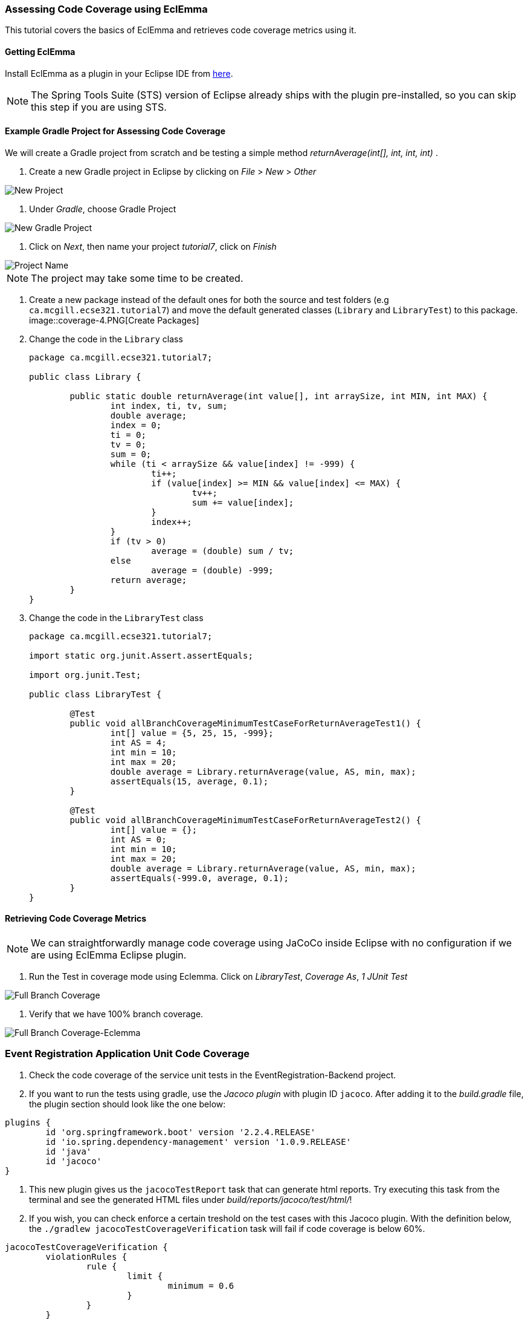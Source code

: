 === Assessing Code Coverage using EclEmma

This tutorial covers the basics of EclEmma and retrieves code coverage metrics using it.

==== Getting EclEmma

Install EclEmma as a plugin in your Eclipse IDE from link:https://www.eclemma.org/installation.html[here].
[NOTE]
The Spring Tools Suite (STS) version of Eclipse already ships with the plugin pre-installed, so you can skip this step if you are using STS.

==== Example Gradle Project for Assessing Code Coverage

We will create a Gradle project from scratch and be testing a simple method _returnAverage(int[], int, int, int)_ . 

. Create a new Gradle project in Eclipse by clicking on _File_ > _New_ > _Other_ +

image::coverage-1.PNG[New Project]

. Under _Gradle_, choose Gradle Project +

image::coverage-2.PNG[New Gradle Project]

. Click on _Next_, then name your project _tutorial7_, click on _Finish_ +

image::coverage-3.PNG[Project Name]

[NOTE]
The project may take some time to be created.

. Create a new package instead of the default ones for both the source and test folders (e.g `ca.mcgill.ecse321.tutorial7`) and move the default generated classes (`Library` and `LibraryTest`) to this package. +
image::coverage-4.PNG[Create Packages]

. Change the code in the `Library` class 
+
[source,java]
----
package ca.mcgill.ecse321.tutorial7;

public class Library {

	public static double returnAverage(int value[], int arraySize, int MIN, int MAX) {
		int index, ti, tv, sum;
		double average;
		index = 0;
		ti = 0;
		tv = 0;
		sum = 0;
		while (ti < arraySize && value[index] != -999) {
			ti++;
			if (value[index] >= MIN && value[index] <= MAX) {
				tv++;
				sum += value[index];
			}
			index++;
		}
		if (tv > 0)
			average = (double) sum / tv;
		else
			average = (double) -999;
		return average;
	}
}
----

. Change the code in the `LibraryTest` class 
+
[source,java]
----
package ca.mcgill.ecse321.tutorial7;

import static org.junit.Assert.assertEquals;

import org.junit.Test;

public class LibraryTest {
	
	@Test
	public void allBranchCoverageMinimumTestCaseForReturnAverageTest1() {
		int[] value = {5, 25, 15, -999};
		int AS = 4;
		int min = 10;
		int max = 20;		
		double average = Library.returnAverage(value, AS, min, max);
		assertEquals(15, average, 0.1);
	}
	
	@Test
	public void allBranchCoverageMinimumTestCaseForReturnAverageTest2() {
		int[] value = {};
		int AS = 0;
		int min = 10;
		int max = 20;		
		double average = Library.returnAverage(value, AS, min, max);
		assertEquals(-999.0, average, 0.1);
	}
}
----

==== Retrieving Code Coverage Metrics

[NOTE]
We can straightforwardly manage code coverage using JaCoCo inside Eclipse with no configuration if we are using EclEmma Eclipse plugin.

. Run the Test in coverage mode using Eclemma. Click on _LibraryTest_, _Coverage As_, _1 JUnit Test_ +

image::coverage-5.PNG[Full Branch Coverage]

. Verify that we have 100% branch coverage. +

image::coverage-6.PNG[Full Branch Coverage-Eclemma]

=== Event Registration Application Unit Code Coverage

. Check the code coverage of the service unit tests in the EventRegistration-Backend project.

. If you want to run the tests using gradle, use the _Jacoco plugin_ with plugin ID `jacoco`. After adding it to the _build.gradle_ file, the plugin section should look like the one below:
```gradle
plugins {
	id 'org.springframework.boot' version '2.2.4.RELEASE'
	id 'io.spring.dependency-management' version '1.0.9.RELEASE'
	id 'java'
	id 'jacoco'
}
```

. This new plugin gives us the `jacocoTestReport` task that can generate html reports. Try executing this task from the terminal and see the generated HTML files under _build/reports/jacoco/test/html/_!

. If you wish, you can check enforce a certain treshold on the test cases with this Jacoco plugin. With the definition below, the `./gradlew jacocoTestCoverageVerification` task will fail if code coverage is below 60%.
```gradle
jacocoTestCoverageVerification {
	violationRules {
		rule {
			limit {
				minimum = 0.6
			}
		}
	}
}
```
